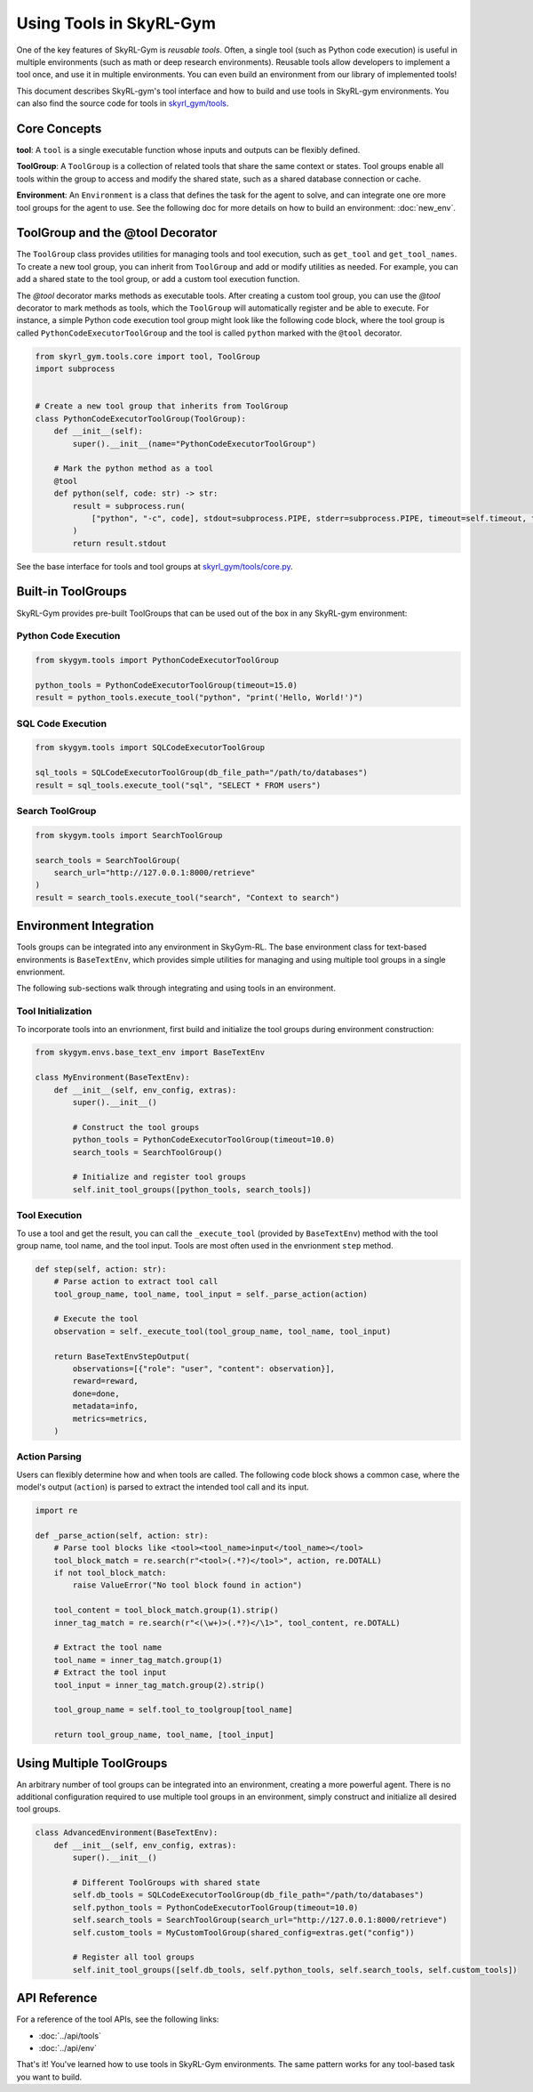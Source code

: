 Using Tools in SkyRL-Gym
==========================

One of the key features of SkyRL-Gym is `reusable tools`. Often, a single tool (such as Python code execution) is useful in multiple environments (such as math or deep research environments). Reusable tools allow developers to implement a tool once, and use it in multiple environments. You can even build an environment from our library of implemented tools!

This document describes SkyRL-gym's tool interface and how to build and use tools in SkyRL-gym environments. You can also find the source code for tools in `skyrl_gym/tools <https://github.com/NovaSky-AI/SkyRL/tree/main/skyrl-gym/skyrl_gym/tools>`_.

Core Concepts
-------------

**tool**: A ``tool`` is a single executable function whose inputs and outputs can be flexibly defined.

**ToolGroup**: A ``ToolGroup`` is a collection of related tools that share the same context or states. Tool groups enable all tools within the group to access and modify the shared state, such as a shared database connection or cache.

**Environment**: An ``Environment`` is a class that defines the task for the agent to solve, and can integrate one ore more tool groups for the agent to use. See the following doc for more details on how to build an environment: :doc:`new_env`.


ToolGroup and the @tool Decorator
-----------------------------------

The ``ToolGroup`` class provides utilities for managing tools and tool execution, such as ``get_tool`` and ``get_tool_names``.  To create a new tool group, you can inherit from ``ToolGroup`` and add or modify utilities as needed. For example, you can add a shared state to the tool group, or add a custom tool execution function.

The `@tool` decorator marks methods as executable tools. After creating a custom tool group, you can use the `@tool` decorator to mark methods as tools, which the ``ToolGroup`` will automatically register and be able to execute. For instance, a simple Python code execution tool group might look like the following code block, where the tool group is called ``PythonCodeExecutorToolGroup`` and the tool is called ``python`` marked with the ``@tool`` decorator.

.. code-block:: python
    
    from skyrl_gym.tools.core import tool, ToolGroup
    import subprocess


    # Create a new tool group that inherits from ToolGroup
    class PythonCodeExecutorToolGroup(ToolGroup):
        def __init__(self):
            super().__init__(name="PythonCodeExecutorToolGroup")

        # Mark the python method as a tool
        @tool
        def python(self, code: str) -> str:
            result = subprocess.run(
                ["python", "-c", code], stdout=subprocess.PIPE, stderr=subprocess.PIPE, timeout=self.timeout, text=True
            )
            return result.stdout


See the base interface for tools and tool groups at `skyrl_gym/tools/core.py <https://github.com/NovaSky-AI/SkyRL/blob/main/skyrl-gym/skyrl_gym/tools/core.py>`_.

Built-in ToolGroups
-------------------

SkyRL-Gym provides pre-built ToolGroups that can be used out of the box in any SkyRL-gym environment:

Python Code Execution
~~~~~~~~~~~~~~~~~~~~~

.. code-block:: python

    from skygym.tools import PythonCodeExecutorToolGroup

    python_tools = PythonCodeExecutorToolGroup(timeout=15.0)
    result = python_tools.execute_tool("python", "print('Hello, World!')")

SQL Code Execution
~~~~~~~~~~~~~~~~~~

.. code-block:: python

    from skygym.tools import SQLCodeExecutorToolGroup

    sql_tools = SQLCodeExecutorToolGroup(db_file_path="/path/to/databases")
    result = sql_tools.execute_tool("sql", "SELECT * FROM users")

Search ToolGroup
~~~~~~~~~~~~~~~~~

.. code-block:: python

    from skygym.tools import SearchToolGroup

    search_tools = SearchToolGroup(
        search_url="http://127.0.0.1:8000/retrieve"
    )
    result = search_tools.execute_tool("search", "Context to search")

Environment Integration
------------------------

Tools groups can be integrated into any environment in SkyGym-RL. The base environment class for text-based environments is ``BaseTextEnv``, which provides simple utilities for managing and using multiple tool groups in a single envrionment.

The following sub-sections walk through integrating and using tools in an environment.

Tool Initialization
~~~~~~~~~~~~~~~~~~~

To incorporate tools into an envrionment, first build and initialize the tool groups during environment construction:


.. code-block:: python

    from skygym.envs.base_text_env import BaseTextEnv

    class MyEnvironment(BaseTextEnv):
        def __init__(self, env_config, extras):
            super().__init__()
            
            # Construct the tool groups
            python_tools = PythonCodeExecutorToolGroup(timeout=10.0)
            search_tools = SearchToolGroup()
            
            # Initialize and register tool groups
            self.init_tool_groups([python_tools, search_tools])

Tool Execution
~~~~~~~~~~~~~~

To use a tool and get the result, you can call the ``_execute_tool`` (provided by ``BaseTextEnv``) method with the tool group name, tool name, and the tool input. Tools are most often used in the envrionment ``step`` method.

.. code-block:: python

    def step(self, action: str):
        # Parse action to extract tool call
        tool_group_name, tool_name, tool_input = self._parse_action(action)
        
        # Execute the tool
        observation = self._execute_tool(tool_group_name, tool_name, tool_input)
        
        return BaseTextEnvStepOutput(
            observations=[{"role": "user", "content": observation}],
            reward=reward,
            done=done,
            metadata=info,
            metrics=metrics,
        )

Action Parsing
~~~~~~~~~~~~~~

Users can flexibly determine how and when tools are called. The following code block shows a common case, where the model's output (``action``) is parsed to extract the intended tool call and its input.

.. code-block:: python

    import re

    def _parse_action(self, action: str):
        # Parse tool blocks like <tool><tool_name>input</tool_name></tool>
        tool_block_match = re.search(r"<tool>(.*?)</tool>", action, re.DOTALL)
        if not tool_block_match:
            raise ValueError("No tool block found in action")
        
        tool_content = tool_block_match.group(1).strip()
        inner_tag_match = re.search(r"<(\w+)>(.*?)</\1>", tool_content, re.DOTALL)
        
        # Extract the tool name
        tool_name = inner_tag_match.group(1)
        # Extract the tool input
        tool_input = inner_tag_match.group(2).strip()
        
        tool_group_name = self.tool_to_toolgroup[tool_name]
        
        return tool_group_name, tool_name, [tool_input]

Using Multiple ToolGroups
-------------------------

An arbitrary number of tool groups can be integrated into an environment, creating a more powerful agent. There is no additional configuration required to use multiple tool groups in an environment, simply construct and initialize all desired tool groups.

.. code-block:: python

    class AdvancedEnvironment(BaseTextEnv):
        def __init__(self, env_config, extras):
            super().__init__()
            
            # Different ToolGroups with shared state
            self.db_tools = SQLCodeExecutorToolGroup(db_file_path="/path/to/databases")
            self.python_tools = PythonCodeExecutorToolGroup(timeout=10.0)
            self.search_tools = SearchToolGroup(search_url="http://127.0.0.1:8000/retrieve")
            self.custom_tools = MyCustomToolGroup(shared_config=extras.get("config"))
            
            # Register all tool groups
            self.init_tool_groups([self.db_tools, self.python_tools, self.search_tools, self.custom_tools])


API Reference
-------------

For a reference of the tool APIs, see the following links:

- :doc:`../api/tools`
- :doc:`../api/env`

That's it! You've learned how to use tools in SkyRL-Gym environments. The same pattern works for any tool-based task you want to build. 